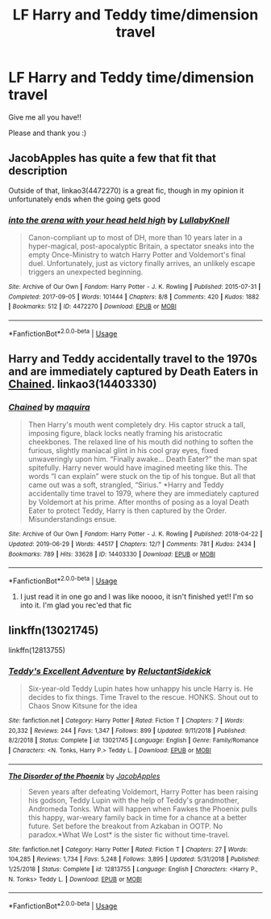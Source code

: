 #+TITLE: LF Harry and Teddy time/dimension travel

* LF Harry and Teddy time/dimension travel
:PROPERTIES:
:Author: AlyaKorepina
:Score: 4
:DateUnix: 1575919611.0
:DateShort: 2019-Dec-09
:FlairText: Request
:END:
Give me all you have!!

Please and thank you :)


** JacobApples has quite a few that fit that description

 

Outside of that, linkao3(4472270) is a great fic, though in my opinion it unfortunately ends when the going gets good
:PROPERTIES:
:Author: ATRDCI
:Score: 3
:DateUnix: 1575927249.0
:DateShort: 2019-Dec-10
:END:

*** [[https://archiveofourown.org/works/4472270][*/into the arena with your head held high/*]] by [[https://www.archiveofourown.org/users/LullabyKnell/pseuds/LullabyKnell][/LullabyKnell/]]

#+begin_quote
  Canon-compliant up to most of DH, more than 10 years later in a hyper-magical, post-apocalyptic Britain, a spectator sneaks into the empty Once-Ministry to watch Harry Potter and Voldemort's final duel. Unfortunately, just as victory finally arrives, an unlikely escape triggers an unexpected beginning.
#+end_quote

^{/Site/:} ^{Archive} ^{of} ^{Our} ^{Own} ^{*|*} ^{/Fandom/:} ^{Harry} ^{Potter} ^{-} ^{J.} ^{K.} ^{Rowling} ^{*|*} ^{/Published/:} ^{2015-07-31} ^{*|*} ^{/Completed/:} ^{2017-09-05} ^{*|*} ^{/Words/:} ^{101444} ^{*|*} ^{/Chapters/:} ^{8/8} ^{*|*} ^{/Comments/:} ^{420} ^{*|*} ^{/Kudos/:} ^{1882} ^{*|*} ^{/Bookmarks/:} ^{512} ^{*|*} ^{/ID/:} ^{4472270} ^{*|*} ^{/Download/:} ^{[[https://archiveofourown.org/downloads/4472270/into%20the%20arena%20with%20your.epub?updated_at=1544577378][EPUB]]} ^{or} ^{[[https://archiveofourown.org/downloads/4472270/into%20the%20arena%20with%20your.mobi?updated_at=1544577378][MOBI]]}

--------------

*FanfictionBot*^{2.0.0-beta} | [[https://github.com/tusing/reddit-ffn-bot/wiki/Usage][Usage]]
:PROPERTIES:
:Author: FanfictionBot
:Score: 1
:DateUnix: 1575927261.0
:DateShort: 2019-Dec-10
:END:


** Harry and Teddy accidentally travel to the 1970s and are immediately captured by Death Eaters in [[https://archiveofourown.org/works/14403330/][Chained]]. linkao3(14403330)
:PROPERTIES:
:Author: chiruochiba
:Score: 1
:DateUnix: 1575936139.0
:DateShort: 2019-Dec-10
:END:

*** [[https://archiveofourown.org/works/14403330][*/Chained/*]] by [[https://www.archiveofourown.org/users/maquira/pseuds/maquira][/maquira/]]

#+begin_quote
  Then Harry's mouth went completely dry.  His captor struck a tall, imposing figure, black locks neatly framing his aristocratic cheekbones. The relaxed line of his mouth did nothing to soften the furious, slightly maniacal glint in his cool gray eyes, fixed unwaveringly upon him. “Finally awake... Death Eater?” the man spat spitefully. Harry never would have imagined meeting like this. The words “I can explain” were stuck on the tip of his tongue. But all that came out was a soft, strangled, “Sirius.” *Harry and Teddy accidentally time travel to 1979, where they are immediately captured by Voldemort at his prime. After months of posing as a loyal Death Eater to protect Teddy, Harry is then captured by the Order. Misunderstandings ensue.
#+end_quote

^{/Site/:} ^{Archive} ^{of} ^{Our} ^{Own} ^{*|*} ^{/Fandom/:} ^{Harry} ^{Potter} ^{-} ^{J.} ^{K.} ^{Rowling} ^{*|*} ^{/Published/:} ^{2018-04-22} ^{*|*} ^{/Updated/:} ^{2019-06-29} ^{*|*} ^{/Words/:} ^{44517} ^{*|*} ^{/Chapters/:} ^{12/?} ^{*|*} ^{/Comments/:} ^{781} ^{*|*} ^{/Kudos/:} ^{2434} ^{*|*} ^{/Bookmarks/:} ^{789} ^{*|*} ^{/Hits/:} ^{33628} ^{*|*} ^{/ID/:} ^{14403330} ^{*|*} ^{/Download/:} ^{[[https://archiveofourown.org/downloads/14403330/Chained.epub?updated_at=1562453501][EPUB]]} ^{or} ^{[[https://archiveofourown.org/downloads/14403330/Chained.mobi?updated_at=1562453501][MOBI]]}

--------------

*FanfictionBot*^{2.0.0-beta} | [[https://github.com/tusing/reddit-ffn-bot/wiki/Usage][Usage]]
:PROPERTIES:
:Author: FanfictionBot
:Score: 2
:DateUnix: 1575936146.0
:DateShort: 2019-Dec-10
:END:

**** I just read it in one go and I was like noooo, it isn't finished yet!! I'm so into it. I'm glad you rec'ed that fic
:PROPERTIES:
:Author: Quine_
:Score: 3
:DateUnix: 1576061377.0
:DateShort: 2019-Dec-11
:END:


** linkffn(13021745)

linkffn(12813755)
:PROPERTIES:
:Author: u-useless
:Score: 1
:DateUnix: 1575966470.0
:DateShort: 2019-Dec-10
:END:

*** [[https://www.fanfiction.net/s/13021745/1/][*/Teddy's Excellent Adventure/*]] by [[https://www.fanfiction.net/u/1094154/ReluctantSidekick][/ReluctantSidekick/]]

#+begin_quote
  Six-year-old Teddy Lupin hates how unhappy his uncle Harry is. He decides to fix things. Time Travel to the rescue. HONKS. Shout out to Chaos Snow Kitsune for the idea
#+end_quote

^{/Site/:} ^{fanfiction.net} ^{*|*} ^{/Category/:} ^{Harry} ^{Potter} ^{*|*} ^{/Rated/:} ^{Fiction} ^{T} ^{*|*} ^{/Chapters/:} ^{7} ^{*|*} ^{/Words/:} ^{20,332} ^{*|*} ^{/Reviews/:} ^{244} ^{*|*} ^{/Favs/:} ^{1,347} ^{*|*} ^{/Follows/:} ^{899} ^{*|*} ^{/Updated/:} ^{9/11/2018} ^{*|*} ^{/Published/:} ^{8/2/2018} ^{*|*} ^{/Status/:} ^{Complete} ^{*|*} ^{/id/:} ^{13021745} ^{*|*} ^{/Language/:} ^{English} ^{*|*} ^{/Genre/:} ^{Family/Romance} ^{*|*} ^{/Characters/:} ^{<N.} ^{Tonks,} ^{Harry} ^{P.>} ^{Teddy} ^{L.} ^{*|*} ^{/Download/:} ^{[[http://www.ff2ebook.com/old/ffn-bot/index.php?id=13021745&source=ff&filetype=epub][EPUB]]} ^{or} ^{[[http://www.ff2ebook.com/old/ffn-bot/index.php?id=13021745&source=ff&filetype=mobi][MOBI]]}

--------------

[[https://www.fanfiction.net/s/12813755/1/][*/The Disorder of the Phoenix/*]] by [[https://www.fanfiction.net/u/4453643/JacobApples][/JacobApples/]]

#+begin_quote
  Seven years after defeating Voldemort, Harry Potter has been raising his godson, Teddy Lupin with the help of Teddy's grandmother, Andromeda Tonks. What will happen when Fawkes the Phoenix pulls this happy, war-weary family back in time for a chance at a better future. Set before the breakout from Azkaban in OOTP. No paradox.*What We Lost* is the sister fic without time-travel.
#+end_quote

^{/Site/:} ^{fanfiction.net} ^{*|*} ^{/Category/:} ^{Harry} ^{Potter} ^{*|*} ^{/Rated/:} ^{Fiction} ^{T} ^{*|*} ^{/Chapters/:} ^{27} ^{*|*} ^{/Words/:} ^{104,285} ^{*|*} ^{/Reviews/:} ^{1,734} ^{*|*} ^{/Favs/:} ^{5,248} ^{*|*} ^{/Follows/:} ^{3,895} ^{*|*} ^{/Updated/:} ^{5/31/2018} ^{*|*} ^{/Published/:} ^{1/25/2018} ^{*|*} ^{/Status/:} ^{Complete} ^{*|*} ^{/id/:} ^{12813755} ^{*|*} ^{/Language/:} ^{English} ^{*|*} ^{/Characters/:} ^{<Harry} ^{P.,} ^{N.} ^{Tonks>} ^{Teddy} ^{L.} ^{*|*} ^{/Download/:} ^{[[http://www.ff2ebook.com/old/ffn-bot/index.php?id=12813755&source=ff&filetype=epub][EPUB]]} ^{or} ^{[[http://www.ff2ebook.com/old/ffn-bot/index.php?id=12813755&source=ff&filetype=mobi][MOBI]]}

--------------

*FanfictionBot*^{2.0.0-beta} | [[https://github.com/tusing/reddit-ffn-bot/wiki/Usage][Usage]]
:PROPERTIES:
:Author: FanfictionBot
:Score: 1
:DateUnix: 1575966486.0
:DateShort: 2019-Dec-10
:END:
